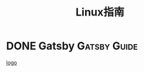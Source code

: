 #+TITLE: Linux指南
#+ORGA_PUBLISH_KEYWORD: DONE

* DONE Gatsby :Gatsby:Guide: 
[[file:../assets/gatsby-logo.png][logo]]